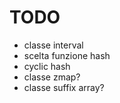 * TODO
  - classe interval
  - scelta funzione hash
  - cyclic hash
  - classe zmap?
  - classe suffix array?
